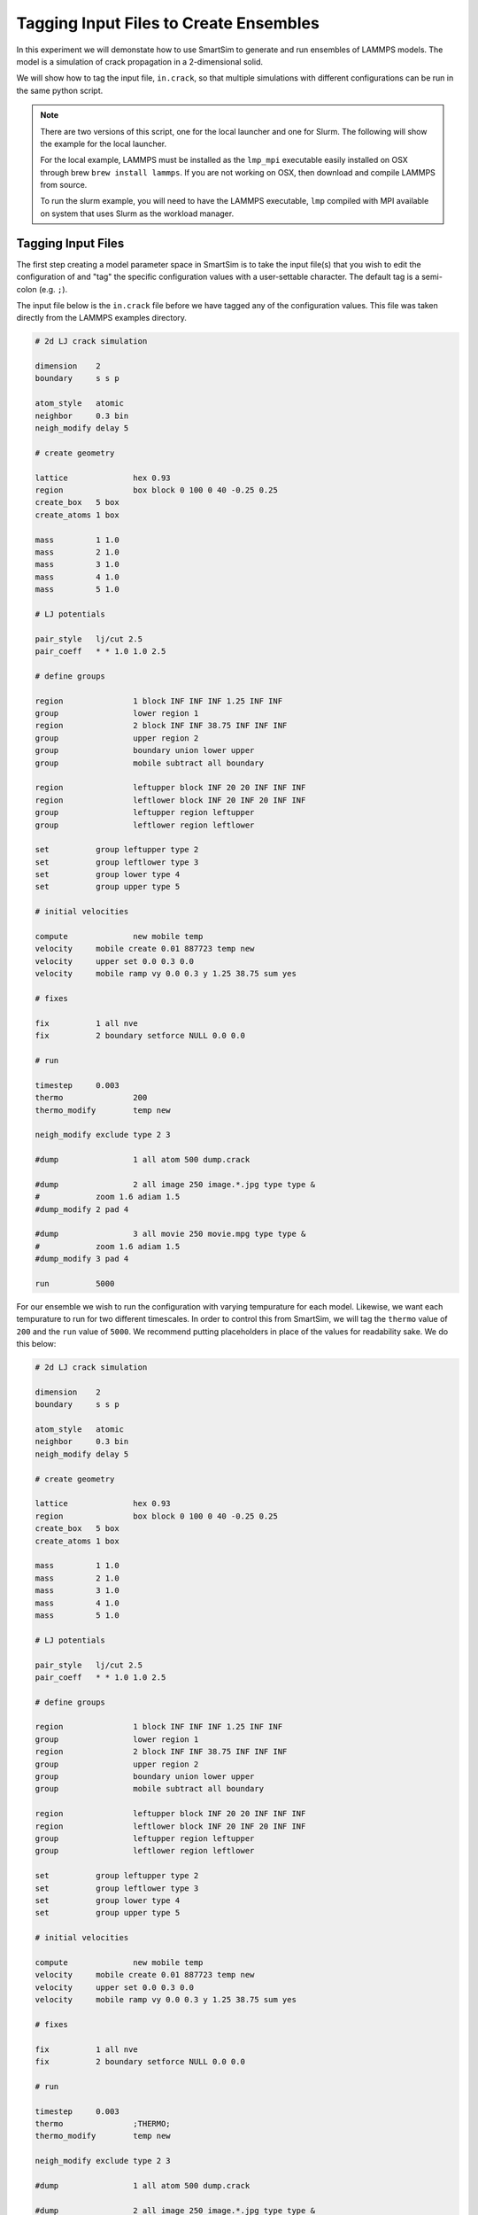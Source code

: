 
***************************************
Tagging Input Files to Create Ensembles
***************************************

In this experiment we will demonstate how to use SmartSim
to generate and run ensembles of LAMMPS models. The model
is a simulation of crack propagation in a 2-dimensional solid.

We will show how to tag the input file, ``in.crack``, so that
multiple simulations with different configurations can be
run in the same python script.

.. note::

   There are two versions of this script, one for the
   local launcher and one for Slurm. The following
   will show the example for the local launcher.

   For the local example, LAMMPS must be installed as
   the ``lmp_mpi`` executable easily installed on OSX
   through brew ``brew install lammps``. If you are not
   working on OSX, then download and compile LAMMPS
   from source.

   To run the slurm example, you will need to have the
   LAMMPS executable, ``lmp`` compiled with MPI available
   on system that uses Slurm as the workload manager.

Tagging Input Files
===================

The first step creating a model parameter space in SmartSim is to
take the input file(s) that you wish to edit the configuration
of and "tag" the specific configuration values with a user-settable
character. The default tag is a semi-colon (e.g. ``;``).

The input file below is the ``in.crack`` file before we have
tagged any of the configuration values. This file was taken
directly from the LAMMPS examples directory.

.. code-block:: text

   # 2d LJ crack simulation

   dimension	2
   boundary	s s p

   atom_style	atomic
   neighbor	0.3 bin
   neigh_modify	delay 5

   # create geometry

   lattice		hex 0.93
   region		box block 0 100 0 40 -0.25 0.25
   create_box	5 box
   create_atoms	1 box

   mass		1 1.0
   mass		2 1.0
   mass		3 1.0
   mass		4 1.0
   mass		5 1.0

   # LJ potentials

   pair_style	lj/cut 2.5
   pair_coeff	* * 1.0 1.0 2.5

   # define groups

   region	        1 block INF INF INF 1.25 INF INF
   group		lower region 1
   region		2 block INF INF 38.75 INF INF INF
   group		upper region 2
   group		boundary union lower upper
   group		mobile subtract all boundary

   region		leftupper block INF 20 20 INF INF INF
   region		leftlower block INF 20 INF 20 INF INF
   group		leftupper region leftupper
   group		leftlower region leftlower

   set		group leftupper type 2
   set		group leftlower type 3
   set		group lower type 4
   set		group upper type 5

   # initial velocities

   compute	  	new mobile temp
   velocity	mobile create 0.01 887723 temp new
   velocity	upper set 0.0 0.3 0.0
   velocity	mobile ramp vy 0.0 0.3 y 1.25 38.75 sum yes

   # fixes

   fix		1 all nve
   fix		2 boundary setforce NULL 0.0 0.0

   # run

   timestep	0.003
   thermo		200
   thermo_modify	temp new

   neigh_modify	exclude type 2 3

   #dump		1 all atom 500 dump.crack

   #dump		2 all image 250 image.*.jpg type type &
   #		zoom 1.6 adiam 1.5
   #dump_modify	2 pad 4

   #dump		3 all movie 250 movie.mpg type type &
   #		zoom 1.6 adiam 1.5
   #dump_modify	3 pad 4

   run		5000


For our ensemble we wish to run the configuration with varying
tempurature for each model. Likewise, we want each tempurature
to run for two different timescales. In order to control this
from SmartSim, we will tag the ``thermo`` value of ``200`` and
the ``run`` value of ``5000``. We recommend putting placeholders
in place of the values for readability sake. We do this below:

.. code-block:: text

   # 2d LJ crack simulation

   dimension	2
   boundary	s s p

   atom_style	atomic
   neighbor	0.3 bin
   neigh_modify	delay 5

   # create geometry

   lattice		hex 0.93
   region		box block 0 100 0 40 -0.25 0.25
   create_box	5 box
   create_atoms	1 box

   mass		1 1.0
   mass		2 1.0
   mass		3 1.0
   mass		4 1.0
   mass		5 1.0

   # LJ potentials

   pair_style	lj/cut 2.5
   pair_coeff	* * 1.0 1.0 2.5

   # define groups

   region	        1 block INF INF INF 1.25 INF INF
   group		lower region 1
   region		2 block INF INF 38.75 INF INF INF
   group		upper region 2
   group		boundary union lower upper
   group		mobile subtract all boundary

   region		leftupper block INF 20 20 INF INF INF
   region		leftlower block INF 20 INF 20 INF INF
   group		leftupper region leftupper
   group		leftlower region leftlower

   set		group leftupper type 2
   set		group leftlower type 3
   set		group lower type 4
   set		group upper type 5

   # initial velocities

   compute	  	new mobile temp
   velocity	mobile create 0.01 887723 temp new
   velocity	upper set 0.0 0.3 0.0
   velocity	mobile ramp vy 0.0 0.3 y 1.25 38.75 sum yes

   # fixes

   fix		1 all nve
   fix		2 boundary setforce NULL 0.0 0.0

   # run

   timestep	0.003
   thermo		;THERMO;
   thermo_modify	temp new

   neigh_modify	exclude type 2 3

   #dump		1 all atom 500 dump.crack

   #dump		2 all image 250 image.*.jpg type type &
   #		zoom 1.6 adiam 1.5
   #dump_modify	2 pad 4

   #dump		3 all movie 250 movie.mpg type type &
   #		zoom 1.6 adiam 1.5
   #dump_modify	3 pad 4

   run		;STEPS;

Our input files are now ready to be included in a SmartSim
experiment.

Setting up the Experiment
-------------------------

Now that we have tagged our configuration file for the LAMMPS
model we can start to write the script that will run our
ensemble.

First, we need to initialize an ``Experiment``.

.. code-block:: python

   from smartsim import Experiment

   # Create the Experiment object
   experiment = Experiment("lammps_crack", launcher="local")

Each of our models will run with 2 MPI tasks per simulation.
We will specify exactly how we want each model in the ensemble to
run by creating a dictionary ``run_settings``.

When using a launch command like ``mpirun``, you can place
the model executable in the ``exe_args``.

.. code-block:: python

   # Set the run settings for each member of the
   # ensemble.
   run_settings = {
      "executable": "mpirun",
      "exe_args": "-np 2 lmp_mpi -i in.crack"
   }


Generating an Ensemble
----------------------

In SmartSim, we refer to Ensemble creation as ``generation``. This is because
SmartSim copies and modifies the input configurations of the simulation and "generates"
a file structure in which each of the models of the ensemble will be executed.

The files for generation can be specified by the user once an entity has been created
through the ``SmartSimEntity.attach_generator_files()`` method.

Since we only have one input file for this experiment, the only file we will
attach to our ensemble is ``in.crack``. We specify this file under the ``to_configure``
argument as we want SmartSim to read and edit the file based on which model
in the ensemble is being executed.

Lastly, before we generate the ensemble, we need to specify the input parameter
values we require each model within the ensemble to run with. The entire ensemble
generation process is provided below.

.. code-block:: python

   # Set the run settings for each member of the
   # ensemble.
   run_settings = {
      "executable": "mpirun",
      "exe_args": "-np 2 lmp_mpi -i in.crack"
   }

   # Set the parameter space for the ensemble
   # The default strategy is to generate all permutations
   # so all permutations of STEPS and THERMO will
   # be generated as a single model
   model_params = {
      "STEPS": [20000, 40000],
      "THERMO": [150, 250]
   }
   # Create ensemble with the model params and
   # run settings defined
   ensemble = experiment.create_ensemble("crack",
                                       params=model_params,
                                       run_settings=run_settings)

   # attach files to be generated at runtime
   # in each model directory where the executable
   # will be invoked
   ensemble.attach_generator_files(to_configure="./in.crack")
   experiment.generate(ensemble, overwrite=True)


As the above code snippet states, the default generation strategy of SmartSim
is to generate all permutations of the input parameter arrays given to the
``params`` argument of the ``Experiment.create_ensemble()`` method. Given that
there are 2 values for ``STEPS`` and 2 values of ``THERMO``, a total of 4
models will be generated.

SmartSim has multiple generation strategies, and supports custom generation
strategies as well. For more information on this, see the
`experiment creation tutorial <../../../doc/using-smartsim/create.html>`_

Starting and Monitoring the Experiment
--------------------------------------

Now that our ensemble has been generated and configured, we will
run the experiment and monitor the progress. We also print out a
summary of the experiment prior to launch to review our launch
parameters before execution.

``Experiment.summary()`` returns a Pandas DataFrame that details
the entities that have run and completed (or failed) in the current
experiment.

.. code-block:: python

   # Start the experiment
   experiment.start(ensemble, summary=True)

   # show what happened in the experiment
   print(experiment.summary())

After running the local launcher example, the generated file structure
should look as follows with all input, output, and data from each model
in the ensemble.

.. code-block:: text

   lammps_crack
   └── crack
      ├── crack_0
      │   ├── crack_0.err
      │   ├── crack_0.out
      │   ├── in.crack
      │   └── log.lammps
      ├── crack_1
      │   ├── crack_1.err
      │   ├── crack_1.out
      │   ├── in.crack
      │   └── log.lammps
      ├── crack_2
      │   ├── crack_2.err
      │   ├── crack_2.out
      │   ├── in.crack
      │   └── log.lammps
      └── crack_3
         ├── crack_3.err
         ├── crack_3.out
         ├── in.crack
         └── log.lammps

   5 directories, 16 files



Experiment Script
=================

The full script for the previously described experiment

.. code-block:: python

   from smartsim import Experiment

   # Create the Experiment object
   experiment = Experiment("lammps_crack", launcher="local")

   # Set the run settings for each member of the
   # ensemble.
   run_settings = {
      "executable": "mpirun",
      "exe_args": "-np 2 lmp_mpi -i in.crack"
   }

   # Set the parameter space for the ensemble
   # The default strategy is to generate all permutations
   # so all permutations of STEPS and THERMO will
   # be generated as a single model
   model_params = {
      "STEPS": [20000, 40000],
      "THERMO": [150, 250]
   }
   # Create ensemble with the model params and
   # run settings defined
   ensemble = experiment.create_ensemble("crack",
                                       params=model_params,
                                       run_settings=run_settings)

   # attach files to be generated at runtime
   # in each model directory where the executable
   # will be invoked
   ensemble.attach_generator_files(to_configure="./in.crack")
   experiment.generate(ensemble, overwrite=True)

   # Start the experiment
   experiment.start(ensemble, summary=True)

   # show what happened in the experiment
   print(experiment.summary())
